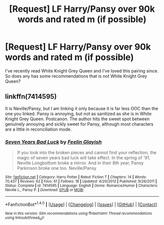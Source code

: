 #+TITLE: [Request] LF Harry/Pansy over 90k words and rated m (if possible)

* [Request] LF Harry/Pansy over 90k words and rated m (if possible)
:PROPERTIES:
:Author: jumpinmonkey
:Score: 7
:DateUnix: 1491816015.0
:DateShort: 2017-Apr-10
:FlairText: Request
:END:
I've recently read White Knight Grey Queen and I've loved this pairing since. So does any has some recommendations that is not White Knight Grey Queen?


** linkffn(7414595)

It is Neville/Pansy, but I am linking it only because it is far less OOC than the one you linked. Pansy is annoying, but not as sanitized as she is in White Knight Grey Queen. Postcanon. The author hits the sweet spot between genuinely annoying and sickly sweet for Pansy, although most characters are a little in reconciliation mode.
:PROPERTIES:
:Author: Murky_Red
:Score: 4
:DateUnix: 1491837535.0
:DateShort: 2017-Apr-10
:END:

*** [[http://www.fanfiction.net/s/7414595/1/][*/Seven Years Bad Luck/*]] by [[https://www.fanfiction.net/u/216787/Feelin-Glayish][/Feelin Glayish/]]

#+begin_quote
  If you look into the broken pieces and cannot find your reflection, the magic of seven years bad luck will take effect. In the spring of '91, Neville Longbottom broke a mirror. And in their 8th year, Pansy Parkinson broke one too. Neville/Pansy
#+end_quote

^{/Site/: [[http://www.fanfiction.net/][fanfiction.net]] *|* /Category/: Harry Potter *|* /Rated/: Fiction T *|* /Chapters/: 14 *|* /Words/: 70,437 *|* /Reviews/: 62 *|* /Favs/: 61 *|* /Follows/: 16 *|* /Updated/: 4/20/2012 *|* /Published/: 9/26/2011 *|* /Status/: Complete *|* /id/: 7414595 *|* /Language/: English *|* /Genre/: Romance/Humor *|* /Characters/: Neville L., Pansy P. *|* /Download/: [[http://www.ff2ebook.com/old/ffn-bot/index.php?id=7414595&source=ff&filetype=epub][EPUB]] or [[http://www.ff2ebook.com/old/ffn-bot/index.php?id=7414595&source=ff&filetype=mobi][MOBI]]}

--------------

*FanfictionBot*^{1.4.0} *|* [[[https://github.com/tusing/reddit-ffn-bot/wiki/Usage][Usage]]] | [[[https://github.com/tusing/reddit-ffn-bot/wiki/Changelog][Changelog]]] | [[[https://github.com/tusing/reddit-ffn-bot/issues/][Issues]]] | [[[https://github.com/tusing/reddit-ffn-bot/][GitHub]]] | [[[https://www.reddit.com/message/compose?to=tusing][Contact]]]

^{/New in this version: Slim recommendations using/ ffnbot!slim! /Thread recommendations using/ linksub(thread_id)!}
:PROPERTIES:
:Author: FanfictionBot
:Score: 1
:DateUnix: 1491837547.0
:DateShort: 2017-Apr-10
:END:
